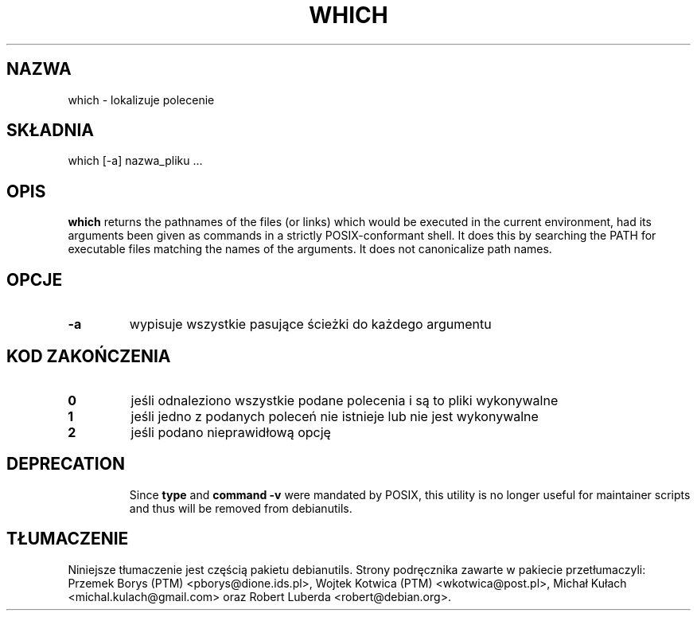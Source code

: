 .\" -*- nroff -*-
.\"*******************************************************************
.\"
.\" This file was generated with po4a. Translate the source file.
.\"
.\"*******************************************************************
.TH WHICH 1 "9 Jul 2021" Debian 
.SH NAZWA
which \- lokalizuje polecenie
.SH SKŁADNIA
which [\-a] nazwa_pliku ...
.SH OPIS
\fBwhich\fP returns the pathnames of the files (or links) which would be
executed in the current environment, had its arguments been given as
commands in a strictly POSIX\-conformant shell.  It does this by searching
the PATH for executable files matching the names of the arguments.  It does
not canonicalize path names.
.SH OPCJE
.TP 
\fB\-a\fP
wypisuje wszystkie pasujące ścieżki do każdego argumentu
.SH "KOD ZAKOŃCZENIA"
.TP 
\fB0\fP
jeśli odnaleziono wszystkie podane polecenia i są to pliki wykonywalne
.TP 
\fB1\fP
jeśli jedno z podanych poleceń nie istnieje lub nie jest wykonywalne
.TP 
\fB2\fP
jeśli podano nieprawidłową opcję
.SH DEPRECATION
.IP
Since \fBtype\fP and \fBcommand \-v\fP were mandated by POSIX, this utility is no
longer useful for maintainer scripts and thus will be removed from
debianutils.
.SH TŁUMACZENIE
Niniejsze tłumaczenie jest częścią pakietu debianutils.
Strony podręcznika zawarte w pakiecie przetłumaczyli:
Przemek Borys (PTM) <pborys@dione.ids.pl>,
Wojtek Kotwica (PTM) <wkotwica@post.pl>,
Michał Kułach <michal.kulach@gmail.com> oraz
Robert Luberda <robert@debian.org>.
